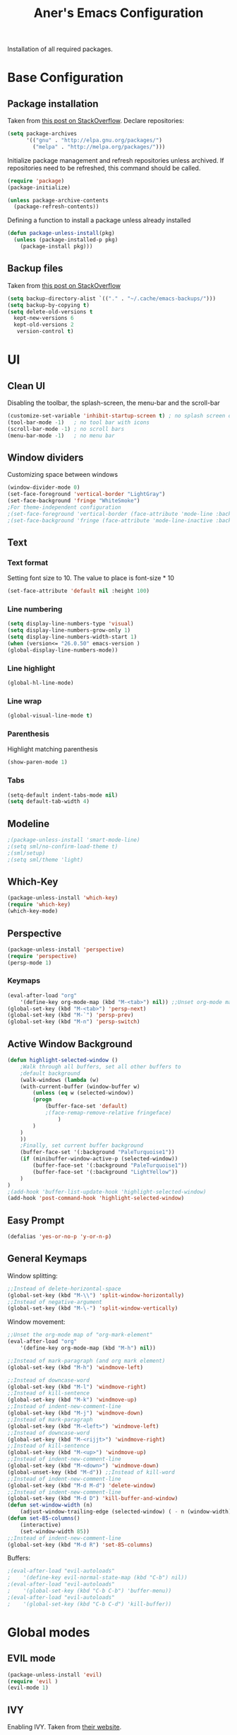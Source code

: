 #+TITLE: Aner's Emacs Configuration
#+options: H:10
#+property: header-args :results silent
#+header: :noweb-ref example.org
#+begin_export latex
\definecolor{codebg}{rgb}{0.95,0.95,0.95}
\setminted{
  bgcolor=codebg,
  breaklines=true,
  mathescape,
  linenos=false,
  numbersep=2,
  fontsize=\scriptsize
}
#+end_export

Installation of all required packages.


* Base Configuration
** Package installation
Taken from [[https://stackoverflow.com/questions/55038594/setting-up-emacs-on-new-machine-with-init-el-and-package-installation ][this post on StackOverflow]].
Declare repositories:

#+begin_src emacs-lisp :latex_attr optoins bgcolor=dark
(setq package-archives
      '(("gnu" . "http://elpa.gnu.org/packages/")
        ("melpa" . "http://melpa.org/packages/")))
#+end_src

Initialize package management and refresh repositories unless archived.
If repositories need to be refreshed, this command should be called.

#+begin_src emacs-lisp
(require 'package)
(package-initialize)

(unless package-archive-contents
  (package-refresh-contents))
#+end_src

Defining a function to install a package unless already installed
#+begin_src emacs-lisp
(defun package-unless-install(pkg)
  (unless (package-installed-p pkg)
    (package-install pkg)))
#+end_src
** Backup files
Taken from [[https://stackoverflow.com/questions/151945/how-do-i-control-how-emacs-makes-backup-files][this post on StackOverflow]]

#+begin_src emacs-lisp
(setq backup-directory-alist `(("." . "~/.cache/emacs-backups/")))
(setq backup-by-copying t)
(setq delete-old-versions t
  kept-new-versions 6
  kept-old-versions 2
   version-control t)
#+end_src
* UI
** Clean UI
Disabling the toolbar, the splash-screen, the menu-bar and the scroll-bar
#+begin_src emacs-lisp
(customize-set-variable 'inhibit-startup-screen t) ; no splash screen on start
(tool-bar-mode -1)   ; no tool bar with icons
(scroll-bar-mode -1) ; no scroll bars
(menu-bar-mode -1)   ; no menu bar
#+end_src
** Window dividers
Customizing space between windows
#+begin_src emacs-lisp
(window-divider-mode 0)
(set-face-foreground 'vertical-border "LightGray")
(set-face-background 'fringe "WhiteSmoke")
;For theme-independent configuration
;(set-face-foreground 'vertical-border (face-attribute 'mode-line :background))
;(set-face-background 'fringe (face-attribute 'mode-line-inactive :background))
#+end_src
** Text
*** Text format
Setting font size to 10. The value to place is font-size * 10

#+begin_src emacs-lisp
(set-face-attribute 'default nil :height 100)
#+end_src
*** Line numbering
#+begin_src emacs-lisp
(setq display-line-numbers-type 'visual)
(setq display-line-numbers-grow-only 1)
(setq display-line-numbers-width-start 1)
(when (version<= "26.0.50" emacs-version )
(global-display-line-numbers-mode))
#+end_src
*** Line highlight
#+begin_src emacs-lisp
(global-hl-line-mode)
#+end_src
*** Line wrap
 #+begin_src emacs-lisp
(global-visual-line-mode t)
 #+end_src
*** Parenthesis
Highlight matching parenthesis
 #+begin_src emacs-lisp
(show-paren-mode 1)
 #+end_src
*** Tabs
#+begin_src emacs-lisp
(setq-default indent-tabs-mode nil)
(setq default-tab-width 4)
#+end_src
** Modeline
#+begin_src emacs-lisp
;(package-unless-install 'smart-mode-line)
;(setq sml/no-confirm-load-theme t)
;(sml/setup)
;(setq sml/theme 'light)
#+end_src
** Which-Key
#+begin_src emacs-lisp
(package-unless-install 'which-key)
(require 'which-key)
(which-key-mode)
#+end_src
** Perspective
#+begin_src emacs-lisp
(package-unless-install 'perspective)
(require 'perspective)
(persp-mode 1)
#+end_src
*** Keymaps
#+begin_src emacs-lisp
(eval-after-load "org"
    '(define-key org-mode-map (kbd "M-<tab>") nil)) ;;Unset org-mode map "org-force-cycle-archived"
(global-set-key (kbd "M-<tab>") 'persp-next)
(global-set-key (kbd "M-`") 'persp-prev)
(global-set-key (kbd "M-n") 'persp-switch)
#+end_src

** Active Window Background
#+begin_src emacs-lisp
(defun highlight-selected-window ()
    ;Walk through all buffers, set all other buffers to
    ;default background
    (walk-windows (lambda (w)
    (with-current-buffer (window-buffer w)
        (unless (eq w (selected-window))
        (progn
            (buffer-face-set 'default)
            ;(face-remap-remove-relative fringeface)
                )
        )
    )
    ))
    ;Finally, set current buffer background
    (buffer-face-set '(:background "PaleTurquoise1"))
    (if (minibuffer-window-active-p (selected-window))
        (buffer-face-set '(:background "PaleTurquoise1"))
        (buffer-face-set '(:background "LightYellow"))
    )
)
;(add-hook 'buffer-list-update-hook 'highlight-selected-window)
(add-hook 'post-command-hook 'highlight-selected-window)
#+end_src
** Easy Prompt
#+begin_src emacs-lisp
(defalias 'yes-or-no-p 'y-or-n-p)
#+end_src
** General Keymaps
 Window splitting:
 #+begin_src emacs-lisp
;;Instead of delete-horizontal-space
(global-set-key (kbd "M-\\") 'split-window-horizontally)
;;Instead of negative-argument
(global-set-key (kbd "M-\-") 'split-window-vertically)
 #+end_src

 Window movement:
#+begin_src emacs-lisp
;;Unset the org-mode map of "org-mark-element"
(eval-after-load "org"
    '(define-key org-mode-map (kbd "M-h") nil)) 

;;Instead of mark-paragraph (and org mark element)
(global-set-key (kbd "M-h") 'windmove-left)

;;Instead of downcase-word
(global-set-key (kbd "M-l") 'windmove-right) 
;;Instead of kill-sentence
(global-set-key (kbd "M-k") 'windmove-up) 
;;Instead of indent-new-comment-line
(global-set-key (kbd "M-j") 'windmove-down)
;;Instead of mark-paragraph
(global-set-key (kbd "M-<left>") 'windmove-left)
;;Instead of downcase-word
(global-set-key (kbd "M-<rijjt>") 'windmove-right)
;;Instead of kill-sentence
(global-set-key (kbd "M-<up>") 'windmove-up)
;;Instead of indent-new-comment-line
(global-set-key (kbd "M-<down>") 'windmove-down)
(global-unset-key (kbd "M-d")) ;;Instead of kill-word
;;Instead of indent-new-comment-line
(global-set-key (kbd "M-d M-d") 'delete-window)
;;Instead of indent-new-comment-line
(global-set-key (kbd "M-d D") 'kill-buffer-and-window)
(defun set-window-width (n)
    (adjust-window-trailing-edge (selected-window) ( - n (window-width)) t))
(defun set-85-columns()
    (interactive)
    (set-window-width 85))
;;Instead of indent-new-comment-line
(global-set-key (kbd "M-d R") 'set-85-columns)
#+end_src

Buffers:
#+begin_src emacs-lisp
;(eval-after-load "evil-autoloads"
;    '(define-key evil-normal-state-map (kbd "C-b") nil))
;(eval-after-load "evil-autoloads"
;    '(global-set-key (kbd "C-b C-b") 'buffer-menu))
;(eval-after-load "evil-autoloads"
;    '(global-set-key (kbd "C-b C-d") 'kill-buffer))
#+end_src

* Global modes
** EVIL mode
#+begin_src emacs-lisp
(package-unless-install 'evil)
(require 'evil )
(evil-mode 1)
#+end_src
** IVY
Enabling IVY. Taken from [[https://github.com/abo-abo/swiper][their website]].

#+begin_src emacs-lisp
(package-unless-install 'ivy)
(require 'ivy)
(package-unless-install 'ivy-hydra)
(require 'ivy-hydra)
(ivy-mode 1)
(setq ivy-use-virtual-buffers t)
(setq enable-recursive-minibuffers t)
(setq ivy-count-format "(%d/%d) ")
#+end_src
*** Keymaps
#+begin_src emacs-lisp
(define-key ivy-minibuffer-map (kbd "C-j") 'ivy-next-line)
(define-key ivy-minibuffer-map (kbd "C-k") 'ivy-previous-line)
#+end_src

** Projectile
Package installation
#+begin_src emacs-lisp
(package-unless-install 'projectile)
(projectile-mode +1)
(define-key projectile-mode-map (kbd "M-p") 'projectile-command-map)
(define-key projectile-mode-map (kbd "M-p a") 'projectile-add-known-project)
#+end_src

Ivy for projectile:
#+begin_src emacs-lisp
(package-unless-install 'counsel-projectile)
(require 'counsel-projectile)
(counsel-projectile-mode +1)
#+end_src

Fixing counsel to display keymaps during M-x
Taken from [[https://emacs.stackexchange.com/questions/40787/display-corresponding-key-binding-of-command-during-m-x-completion][this post]] and [[https://emacs.stackexchange.com/questions/38841/counsel-m-x-always-shows][this post]] from StackOverflow.

#+begin_src emacs-lisp
(when (commandp 'counsel-M-x)
    (global-set-key [remap execute-extended-command] 'counsel-M-x))
(setcdr (assoc 'counsel-M-x ivy-initial-inputs-alist) "")
#+end_src

*** Keymaps

#+begin_src emacs-lisp
(global-set-key (kbd "C-b") 'projectile-display-buffer)
#+end_src

* Major modes
** Multi-Term
#+begin_src emacs-lisp
(require 'multi-term)
#+end_src
** PDF-Tools
For viewing PDF files and such! YAY
#+begin_src emacs-lisp
;(package-unless-install 'pdf-tools)
;(require 'pdf-tools)
;(pdf-tools-install)
#+end_src
*** Stop the blinking
Taken from [[https://github.com/munen/emacs.d/blob/master/configuration.org][Munen's configuration on GitHub]].
When using evil-mode and pdf-tools and looking at a zoomed PDF, it will blink, because the cursor blinks.
This configuration disables this whilst retaining the blinking cursor in other modes.
#+begin_src emacs-lisp
(evil-set-initial-state 'pdf-view-mode 'emacs)
(add-hook 'pdf-view-mode-hook
  (lambda ()
    (set (make-local-variable 'evil-emacs-state-cursor) (list nil))))
#+end_src
** ORG
*** General
*** Babel
Define languages to use 

#+begin_src emacs-lisp
(require 'ob)
(require 'ob-tangle)

(org-babel-do-load-languages
 'org-babel-load-languages
 '((shell . t)
   (emacs-lisp . t)
   (python . t)
   (org . t)
   (lilypond . t)
   (latex . t)
   (js . t)
   (java . t)
   (C . t)))

(add-to-list 'org-src-lang-modes (quote ("dot". graphviz-dot)))
(add-to-list 'org-src-lang-modes (quote ("plantuml" . fundamental)))
(add-to-list 'org-babel-tangle-lang-exts '("clojure" . "clj"))
#+end_src

*** Code blocks
The following displays the contents of code blocks in Org-mode files using
the major-mode of the code. It also changes the behavior of TAB to as if it
were used in the appropriate major mode.

#+begin_src emacs-lisp
(setq org-src-fontify-natively t)
(setq org-src-tab-acts-natively t)
(setq org-src-preserve-indentation 1)
#+end_src
*** HTML Preview
#+begin_src emacs-lisp
(package-unless-install 'org-preview-html)
(package-unless-install 'htmlize)
(require 'org-preview-html)
(require 'htmlize)
#+end_src
*** PDF Preview
#+begin_src emacs-lisp
(package-unless-install 'latex-preview-pane)
#+end_src
*** Minted
#+begin_src emacs-lisp
(setq org-latex-listings 'minted
      org-latex-packages-alist '(("" "minted" "xcolor"))
      org-latex-pdf-process
      '("pdflatex -shell-escape -interaction nonstopmode -output-directory %o %f"
        "pdflatex -shell-escape -interaction nonstopmode -output-directory %o %f"))
#+end_src
*** Useful to remember
To preview latex fragment as image embedded in text
#+begin_example
org-toggle-latex-fragment
#+end_example

** Markdown
#+begin_src emacs-lisp
(package-unless-install 'markdown-mode)
(require 'markdown-mode)
#+end_src

